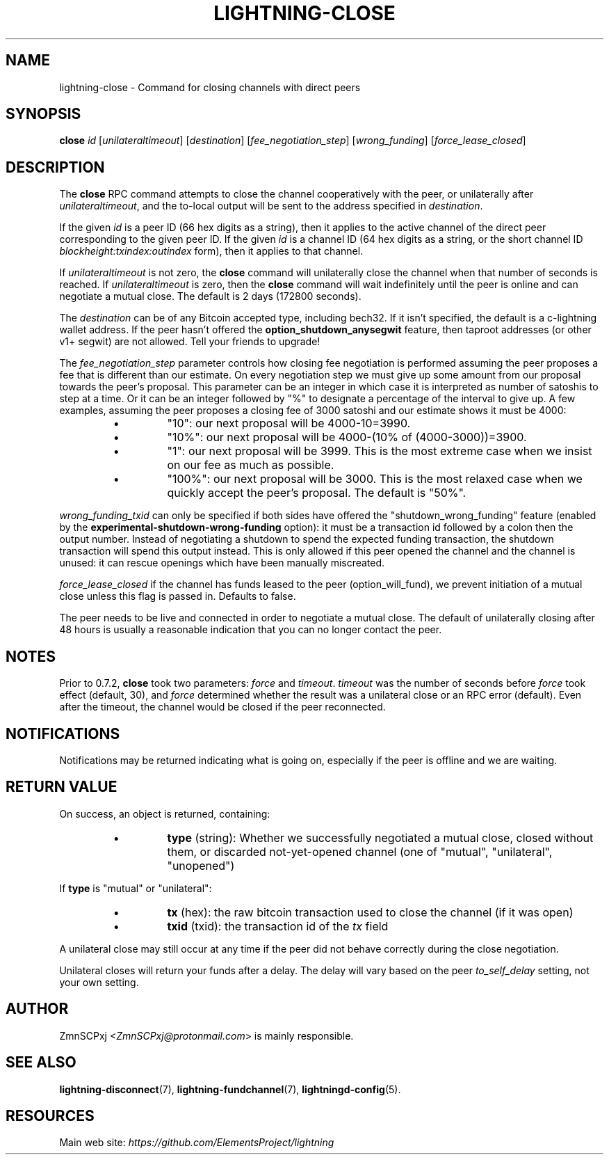 .TH "LIGHTNING-CLOSE" "7" "" "" "lightning-close"
.SH NAME
lightning-close - Command for closing channels with direct peers
.SH SYNOPSIS

\fBclose\fR \fIid\fR [\fIunilateraltimeout\fR] [\fIdestination\fR] [\fIfee_negotiation_step\fR] [\fIwrong_funding\fR] [\fIforce_lease_closed\fR]

.SH DESCRIPTION

The \fBclose\fR RPC command attempts to close the channel cooperatively
with the peer, or unilaterally after \fIunilateraltimeout\fR, and the
to-local output will be sent to the address specified in \fIdestination\fR\.


If the given \fIid\fR is a peer ID (66 hex digits as a string), then it
applies to the active channel of the direct peer corresponding to the
given peer ID\. If the given \fIid\fR is a channel ID (64 hex digits as a
string, or the short channel ID \fIblockheight:txindex:outindex\fR form),
then it applies to that channel\.


If \fIunilateraltimeout\fR is not zero, the \fBclose\fR command will
unilaterally close the channel when that number of seconds is reached\.
If \fIunilateraltimeout\fR is zero, then the \fBclose\fR command will wait
indefinitely until the peer is online and can negotiate a mutual close\.
The default is 2 days (172800 seconds)\.


The \fIdestination\fR can be of any Bitcoin accepted type, including bech32\.
If it isn't specified, the default is a c-lightning wallet address\.  If
the peer hasn't offered the \fBoption_shutdown_anysegwit\fR feature, then
taproot addresses (or other v1+ segwit) are not allowed\.  Tell your
friends to upgrade!


The \fIfee_negotiation_step\fR parameter controls how closing fee
negotiation is performed assuming the peer proposes a fee that is
different than our estimate\. On every negotiation step we must give up
some amount from our proposal towards the peer's proposal\. This parameter
can be an integer in which case it is interpreted as number of satoshis
to step at a time\. Or it can be an integer followed by "%" to designate
a percentage of the interval to give up\. A few examples, assuming the peer
proposes a closing fee of 3000 satoshi and our estimate shows it must be 4000:

.RS
.IP \[bu]
"10": our next proposal will be 4000-10=3990\.
.IP \[bu]
"10%": our next proposal will be 4000-(10% of (4000-3000))=3900\.
.IP \[bu]
"1": our next proposal will be 3999\. This is the most extreme case when we
insist on our fee as much as possible\.
.IP \[bu]
"100%": our next proposal will be 3000\. This is the most relaxed case when
we quickly accept the peer's proposal\.
The default is "50%"\.

.RE

\fIwrong_funding_txid\fR can only be specified if both sides have offered
the "shutdown_wrong_funding" feature (enabled by the
\fBexperimental-shutdown-wrong-funding\fR option): it must be a
transaction id followed by a colon then the output number\.  Instead of
negotiating a shutdown to spend the expected funding transaction, the
shutdown transaction will spend this output instead\.  This is only
allowed if this peer opened the channel and the channel is unused: it
can rescue openings which have been manually miscreated\.


\fIforce_lease_closed\fR if the channel has funds leased to the peer
(option_will_fund), we prevent initiation of a mutual close
unless this flag is passed in\. Defaults to false\.


The peer needs to be live and connected in order to negotiate a mutual
close\. The default of unilaterally closing after 48 hours is usually a
reasonable indication that you can no longer contact the peer\.

.SH NOTES

Prior to 0\.7\.2, \fBclose\fR took two parameters: \fIforce\fR and \fItimeout\fR\.
\fItimeout\fR was the number of seconds before \fIforce\fR took effect (default,
30), and \fIforce\fR determined whether the result was a unilateral close or
an RPC error (default)\. Even after the timeout, the channel would be
closed if the peer reconnected\.

.SH NOTIFICATIONS

Notifications may be returned indicating what is going on, especially
if the peer is offline and we are waiting\.

.SH RETURN VALUE

On success, an object is returned, containing:

.RS
.IP \[bu]
\fBtype\fR (string): Whether we successfully negotiated a mutual close, closed without them, or discarded not-yet-opened channel (one of "mutual", "unilateral", "unopened")

.RE

If \fBtype\fR is "mutual" or "unilateral":

.RS
.IP \[bu]
\fBtx\fR (hex): the raw bitcoin transaction used to close the channel (if it was open)
.IP \[bu]
\fBtxid\fR (txid): the transaction id of the \fItx\fR field

.RE

A unilateral close may still occur at any time if the peer did not
behave correctly during the close negotiation\.


Unilateral closes will return your funds after a delay\. The delay will
vary based on the peer \fIto_self_delay\fR setting, not your own setting\.

.SH AUTHOR

ZmnSCPxj \fI<ZmnSCPxj@protonmail.com\fR> is mainly responsible\.

.SH SEE ALSO

\fBlightning-disconnect\fR(7), \fBlightning-fundchannel\fR(7), \fBlightningd-config\fR(5)\.

.SH RESOURCES

Main web site: \fIhttps://github.com/ElementsProject/lightning\fR

\" SHA256STAMP:c36a8ba48c3d2826344e23f880c21e0183942df8523da94394e5786dec874083
